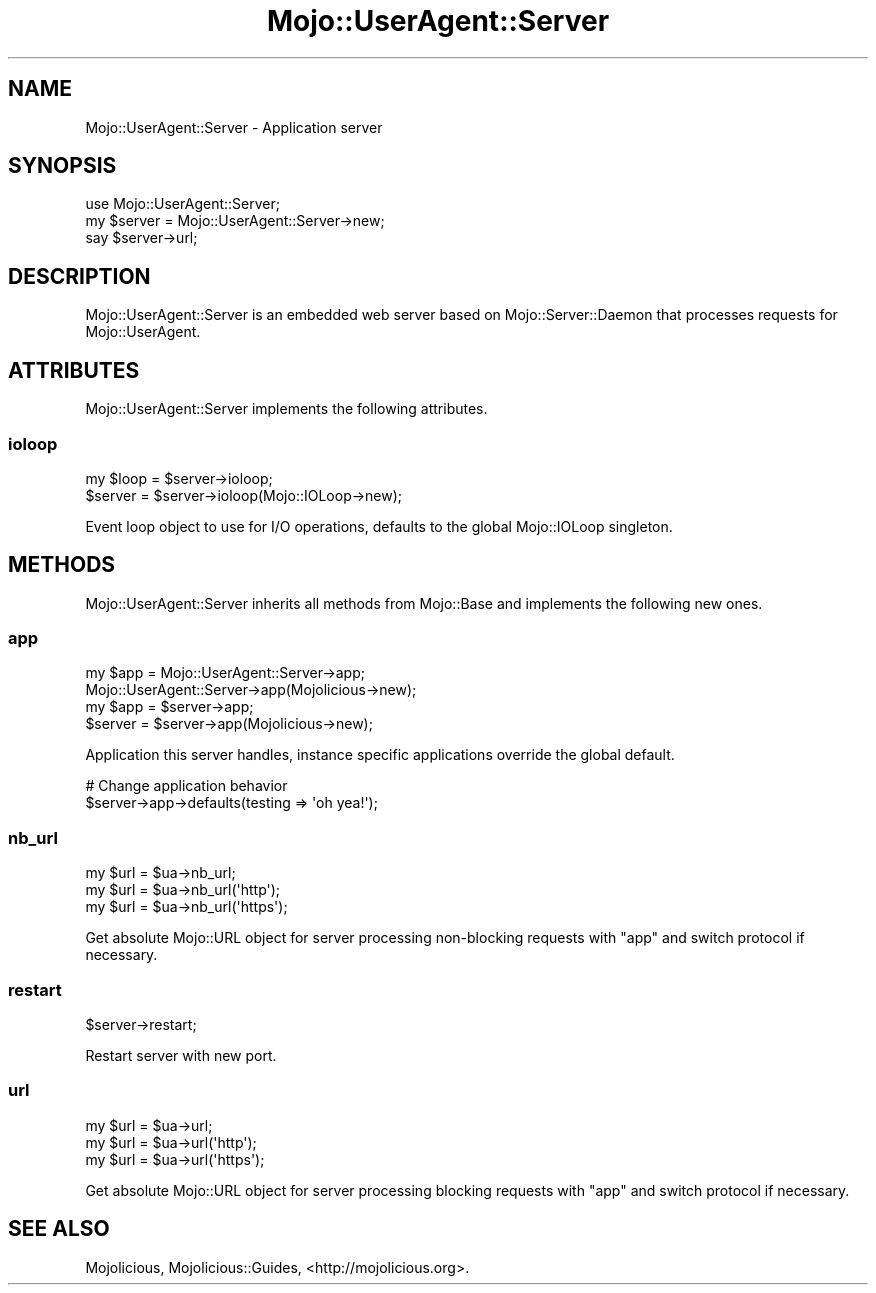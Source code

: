 .\" Automatically generated by Pod::Man 2.25 (Pod::Simple 3.20)
.\"
.\" Standard preamble:
.\" ========================================================================
.de Sp \" Vertical space (when we can't use .PP)
.if t .sp .5v
.if n .sp
..
.de Vb \" Begin verbatim text
.ft CW
.nf
.ne \\$1
..
.de Ve \" End verbatim text
.ft R
.fi
..
.\" Set up some character translations and predefined strings.  \*(-- will
.\" give an unbreakable dash, \*(PI will give pi, \*(L" will give a left
.\" double quote, and \*(R" will give a right double quote.  \*(C+ will
.\" give a nicer C++.  Capital omega is used to do unbreakable dashes and
.\" therefore won't be available.  \*(C` and \*(C' expand to `' in nroff,
.\" nothing in troff, for use with C<>.
.tr \(*W-
.ds C+ C\v'-.1v'\h'-1p'\s-2+\h'-1p'+\s0\v'.1v'\h'-1p'
.ie n \{\
.    ds -- \(*W-
.    ds PI pi
.    if (\n(.H=4u)&(1m=24u) .ds -- \(*W\h'-12u'\(*W\h'-12u'-\" diablo 10 pitch
.    if (\n(.H=4u)&(1m=20u) .ds -- \(*W\h'-12u'\(*W\h'-8u'-\"  diablo 12 pitch
.    ds L" ""
.    ds R" ""
.    ds C` ""
.    ds C' ""
'br\}
.el\{\
.    ds -- \|\(em\|
.    ds PI \(*p
.    ds L" ``
.    ds R" ''
'br\}
.\"
.\" Escape single quotes in literal strings from groff's Unicode transform.
.ie \n(.g .ds Aq \(aq
.el       .ds Aq '
.\"
.\" If the F register is turned on, we'll generate index entries on stderr for
.\" titles (.TH), headers (.SH), subsections (.SS), items (.Ip), and index
.\" entries marked with X<> in POD.  Of course, you'll have to process the
.\" output yourself in some meaningful fashion.
.ie \nF \{\
.    de IX
.    tm Index:\\$1\t\\n%\t"\\$2"
..
.    nr % 0
.    rr F
.\}
.el \{\
.    de IX
..
.\}
.\"
.\" Accent mark definitions (@(#)ms.acc 1.5 88/02/08 SMI; from UCB 4.2).
.\" Fear.  Run.  Save yourself.  No user-serviceable parts.
.    \" fudge factors for nroff and troff
.if n \{\
.    ds #H 0
.    ds #V .8m
.    ds #F .3m
.    ds #[ \f1
.    ds #] \fP
.\}
.if t \{\
.    ds #H ((1u-(\\\\n(.fu%2u))*.13m)
.    ds #V .6m
.    ds #F 0
.    ds #[ \&
.    ds #] \&
.\}
.    \" simple accents for nroff and troff
.if n \{\
.    ds ' \&
.    ds ` \&
.    ds ^ \&
.    ds , \&
.    ds ~ ~
.    ds /
.\}
.if t \{\
.    ds ' \\k:\h'-(\\n(.wu*8/10-\*(#H)'\'\h"|\\n:u"
.    ds ` \\k:\h'-(\\n(.wu*8/10-\*(#H)'\`\h'|\\n:u'
.    ds ^ \\k:\h'-(\\n(.wu*10/11-\*(#H)'^\h'|\\n:u'
.    ds , \\k:\h'-(\\n(.wu*8/10)',\h'|\\n:u'
.    ds ~ \\k:\h'-(\\n(.wu-\*(#H-.1m)'~\h'|\\n:u'
.    ds / \\k:\h'-(\\n(.wu*8/10-\*(#H)'\z\(sl\h'|\\n:u'
.\}
.    \" troff and (daisy-wheel) nroff accents
.ds : \\k:\h'-(\\n(.wu*8/10-\*(#H+.1m+\*(#F)'\v'-\*(#V'\z.\h'.2m+\*(#F'.\h'|\\n:u'\v'\*(#V'
.ds 8 \h'\*(#H'\(*b\h'-\*(#H'
.ds o \\k:\h'-(\\n(.wu+\w'\(de'u-\*(#H)/2u'\v'-.3n'\*(#[\z\(de\v'.3n'\h'|\\n:u'\*(#]
.ds d- \h'\*(#H'\(pd\h'-\w'~'u'\v'-.25m'\f2\(hy\fP\v'.25m'\h'-\*(#H'
.ds D- D\\k:\h'-\w'D'u'\v'-.11m'\z\(hy\v'.11m'\h'|\\n:u'
.ds th \*(#[\v'.3m'\s+1I\s-1\v'-.3m'\h'-(\w'I'u*2/3)'\s-1o\s+1\*(#]
.ds Th \*(#[\s+2I\s-2\h'-\w'I'u*3/5'\v'-.3m'o\v'.3m'\*(#]
.ds ae a\h'-(\w'a'u*4/10)'e
.ds Ae A\h'-(\w'A'u*4/10)'E
.    \" corrections for vroff
.if v .ds ~ \\k:\h'-(\\n(.wu*9/10-\*(#H)'\s-2\u~\d\s+2\h'|\\n:u'
.if v .ds ^ \\k:\h'-(\\n(.wu*10/11-\*(#H)'\v'-.4m'^\v'.4m'\h'|\\n:u'
.    \" for low resolution devices (crt and lpr)
.if \n(.H>23 .if \n(.V>19 \
\{\
.    ds : e
.    ds 8 ss
.    ds o a
.    ds d- d\h'-1'\(ga
.    ds D- D\h'-1'\(hy
.    ds th \o'bp'
.    ds Th \o'LP'
.    ds ae ae
.    ds Ae AE
.\}
.rm #[ #] #H #V #F C
.\" ========================================================================
.\"
.IX Title "Mojo::UserAgent::Server 3"
.TH Mojo::UserAgent::Server 3 "2016-07-19" "perl v5.16.3" "User Contributed Perl Documentation"
.\" For nroff, turn off justification.  Always turn off hyphenation; it makes
.\" way too many mistakes in technical documents.
.if n .ad l
.nh
.SH "NAME"
Mojo::UserAgent::Server \- Application server
.SH "SYNOPSIS"
.IX Header "SYNOPSIS"
.Vb 1
\&  use Mojo::UserAgent::Server;
\&
\&  my $server = Mojo::UserAgent::Server\->new;
\&  say $server\->url;
.Ve
.SH "DESCRIPTION"
.IX Header "DESCRIPTION"
Mojo::UserAgent::Server is an embedded web server based on
Mojo::Server::Daemon that processes requests for Mojo::UserAgent.
.SH "ATTRIBUTES"
.IX Header "ATTRIBUTES"
Mojo::UserAgent::Server implements the following attributes.
.SS "ioloop"
.IX Subsection "ioloop"
.Vb 2
\&  my $loop = $server\->ioloop;
\&  $server  = $server\->ioloop(Mojo::IOLoop\->new);
.Ve
.PP
Event loop object to use for I/O operations, defaults to the global
Mojo::IOLoop singleton.
.SH "METHODS"
.IX Header "METHODS"
Mojo::UserAgent::Server inherits all methods from Mojo::Base and
implements the following new ones.
.SS "app"
.IX Subsection "app"
.Vb 4
\&  my $app = Mojo::UserAgent::Server\->app;
\&            Mojo::UserAgent::Server\->app(Mojolicious\->new);
\&  my $app = $server\->app;
\&  $server = $server\->app(Mojolicious\->new);
.Ve
.PP
Application this server handles, instance specific applications override the
global default.
.PP
.Vb 2
\&  # Change application behavior
\&  $server\->app\->defaults(testing => \*(Aqoh yea!\*(Aq);
.Ve
.SS "nb_url"
.IX Subsection "nb_url"
.Vb 3
\&  my $url = $ua\->nb_url;
\&  my $url = $ua\->nb_url(\*(Aqhttp\*(Aq);
\&  my $url = $ua\->nb_url(\*(Aqhttps\*(Aq);
.Ve
.PP
Get absolute Mojo::URL object for server processing non-blocking requests
with \*(L"app\*(R" and switch protocol if necessary.
.SS "restart"
.IX Subsection "restart"
.Vb 1
\&  $server\->restart;
.Ve
.PP
Restart server with new port.
.SS "url"
.IX Subsection "url"
.Vb 3
\&  my $url = $ua\->url;
\&  my $url = $ua\->url(\*(Aqhttp\*(Aq);
\&  my $url = $ua\->url(\*(Aqhttps\*(Aq);
.Ve
.PP
Get absolute Mojo::URL object for server processing blocking requests with
\&\*(L"app\*(R" and switch protocol if necessary.
.SH "SEE ALSO"
.IX Header "SEE ALSO"
Mojolicious, Mojolicious::Guides, <http://mojolicious.org>.

